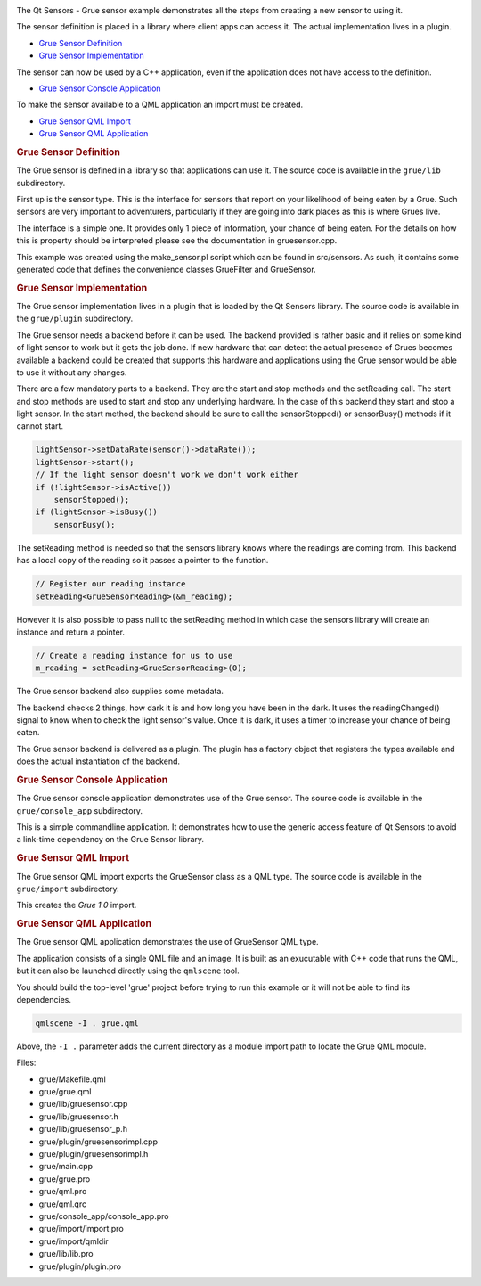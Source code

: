 

|image0|

The Qt Sensors - Grue sensor example demonstrates all the steps from
creating a new sensor to using it.

The sensor definition is placed in a library where client apps can
access it. The actual implementation lives in a plugin.

-  `Grue Sensor
   Definition </sdk/apps/qml/QtSensors/grue#grue-sensor-definition>`__
-  `Grue Sensor
   Implementation </sdk/apps/qml/QtSensors/grue#grue-sensor-implementation>`__

The sensor can now be used by a C++ application, even if the application
does not have access to the definition.

-  `Grue Sensor Console
   Application </sdk/apps/qml/QtSensors/grue#grue-sensor-console-application>`__

To make the sensor available to a QML application an import must be
created.

-  `Grue Sensor QML
   Import </sdk/apps/qml/QtSensors/grue#grue-sensor-qml-import>`__
-  `Grue Sensor QML
   Application </sdk/apps/qml/QtSensors/grue#grue-sensor-qml-application>`__

.. rubric:: Grue Sensor Definition
   :name: grue-sensor-definition

The Grue sensor is defined in a library so that applications can use it.
The source code is available in the ``grue/lib`` subdirectory.

First up is the sensor type. This is the interface for sensors that
report on your likelihood of being eaten by a Grue. Such sensors are
very important to adventurers, particularly if they are going into dark
places as this is where Grues live.

The interface is a simple one. It provides only 1 piece of information,
your chance of being eaten. For the details on how this is property
should be interpreted please see the documentation in gruesensor.cpp.

This example was created using the make\_sensor.pl script which can be
found in src/sensors. As such, it contains some generated code that
defines the convenience classes GrueFilter and GrueSensor.

.. rubric:: Grue Sensor Implementation
   :name: grue-sensor-implementation

The Grue sensor implementation lives in a plugin that is loaded by the
Qt Sensors library. The source code is available in the ``grue/plugin``
subdirectory.

The Grue sensor needs a backend before it can be used. The backend
provided is rather basic and it relies on some kind of light sensor to
work but it gets the job done. If new hardware that can detect the
actual presence of Grues becomes available a backend could be created
that supports this hardware and applications using the Grue sensor would
be able to use it without any changes.

There are a few mandatory parts to a backend. They are the start and
stop methods and the setReading call. The start and stop methods are
used to start and stop any underlying hardware. In the case of this
backend they start and stop a light sensor. In the start method, the
backend should be sure to call the sensorStopped() or sensorBusy()
methods if it cannot start.

.. code:: cpp

        lightSensor->setDataRate(sensor()->dataRate());
        lightSensor->start();
        // If the light sensor doesn't work we don't work either
        if (!lightSensor->isActive())
            sensorStopped();
        if (lightSensor->isBusy())
            sensorBusy();

The setReading method is needed so that the sensors library knows where
the readings are coming from. This backend has a local copy of the
reading so it passes a pointer to the function.

.. code:: cpp

        // Register our reading instance
        setReading<GrueSensorReading>(&m_reading);

However it is also possible to pass null to the setReading method in
which case the sensors library will create an instance and return a
pointer.

.. code:: cpp

    // Create a reading instance for us to use
    m_reading = setReading<GrueSensorReading>(0);

The Grue sensor backend also supplies some metadata.

The backend checks 2 things, how dark it is and how long you have been
in the dark. It uses the readingChanged() signal to know when to check
the light sensor's value. Once it is dark, it uses a timer to increase
your chance of being eaten.

The Grue sensor backend is delivered as a plugin. The plugin has a
factory object that registers the types available and does the actual
instantiation of the backend.

.. rubric:: Grue Sensor Console Application
   :name: grue-sensor-console-application

The Grue sensor console application demonstrates use of the Grue sensor.
The source code is available in the ``grue/console_app`` subdirectory.

This is a simple commandline application. It demonstrates how to use the
generic access feature of Qt Sensors to avoid a link-time dependency on
the Grue Sensor library.

.. rubric:: Grue Sensor QML Import
   :name: grue-sensor-qml-import

The Grue sensor QML import exports the GrueSensor class as a QML type.
The source code is available in the ``grue/import`` subdirectory.

This creates the *Grue 1.0* import.

.. rubric:: Grue Sensor QML Application
   :name: grue-sensor-qml-application

The Grue sensor QML application demonstrates the use of GrueSensor QML
type.

The application consists of a single QML file and an image. It is built
as an exucutable with C++ code that runs the QML, but it can also be
launched directly using the ``qmlscene`` tool.

You should build the top-level 'grue' project before trying to run this
example or it will not be able to find its dependencies.

.. code:: cpp

    qmlscene -I . grue.qml

Above, the ``-I .`` parameter adds the current directory as a module
import path to locate the Grue QML module.

Files:

-  grue/Makefile.qml
-  grue/grue.qml
-  grue/lib/gruesensor.cpp
-  grue/lib/gruesensor.h
-  grue/lib/gruesensor\_p.h
-  grue/plugin/gruesensorimpl.cpp
-  grue/plugin/gruesensorimpl.h
-  grue/main.cpp
-  grue/grue.pro
-  grue/qml.pro
-  grue/qml.qrc
-  grue/console\_app/console\_app.pro
-  grue/import/import.pro
-  grue/import/qmldir
-  grue/lib/lib.pro
-  grue/plugin/plugin.pro

.. |image0| image:: /media/sdk/apps/qml/qtsensors-grue-example/images/qtsensors-examples-grue.png

